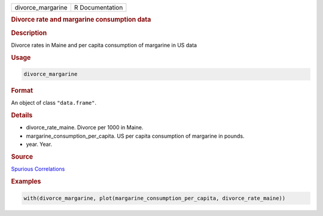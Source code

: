 .. container::

   ================= ===============
   divorce_margarine R Documentation
   ================= ===============

   .. rubric:: Divorce rate and margarine consumption data
      :name: divorce_margarine

   .. rubric:: Description
      :name: description

   Divorce rates in Maine and per capita consumption of margarine in US
   data

   .. rubric:: Usage
      :name: usage

   .. code:: R

      divorce_margarine

   .. rubric:: Format
      :name: format

   An object of class ``"data.frame"``.

   .. rubric:: Details
      :name: details

   -  divorce_rate_maine. Divorce per 1000 in Maine.

   -  margarine_consumption_per_capita. US per capita consumption of
      margarine in pounds.

   -  year. Year.

   .. rubric:: Source
      :name: source

   `Spurious
   Correlations <https://www.tylervigen.com/spurious-correlations>`__

   .. rubric:: Examples
      :name: examples

   .. code:: R

      with(divorce_margarine, plot(margarine_consumption_per_capita, divorce_rate_maine))
